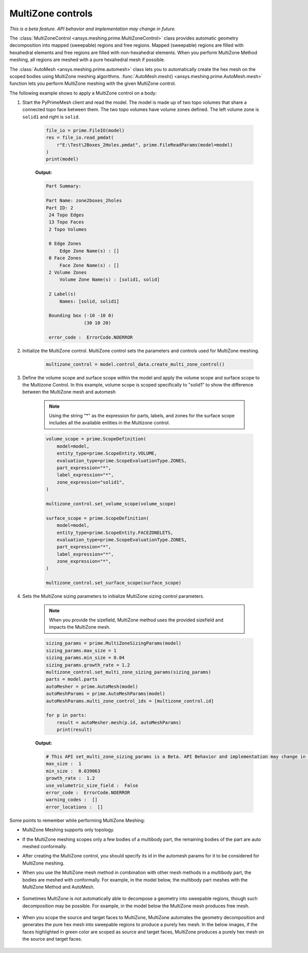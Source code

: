 .. _ref_index_multizone:

==================
MultiZone controls
==================

*This is a beta feature. API behavior and implementation may change in future.*

The :class:`MultiZoneControl <ansys.meshing.prime.MultiZoneControl>` class provides automatic geometry decomposition into mapped (sweepable) regions and free regions. 
Mapped (sweepable) regions are filled with hexahedral elements and free regions are filled with non-hexahedral elements.
When you perform MultiZone Method meshing, all regions are meshed with a pure hexahedral mesh if possible.  

The :class:`AutoMesh <ansys.meshing.prime.automesh>` class lets you to automatically create the hex mesh on the scoped bodies using MultiZone meshing algorithms. 
:func:`AutoMesh.mesh() <ansys.meshing.prime.AutoMesh.mesh>` function lets you  perform MultiZone meshing with the given MultiZone control. 

The following example shows to apply a MultiZone control on a body:

1. Start the PyPrimeMesh client and read the model. The model is made up of two topo volumes that share a connected topo face between them. The two topo volumes have volume zones defined. The left volume zone is ``solid1`` and right is ``solid``.

    .. code-block:: python

       file_io = prime.FileIO(model)
       res = file_io.read_pmdat(
           r"E:\Test\2Boxes_2Holes.pmdat", prime.FileReadParams(model=model)
       )
       print(model)

    **Output:**

    .. code-block:: pycon

       Part Summary:

       Part Name: zone2boxes_2holes
       Part ID: 2
        24 Topo Edges
        13 Topo Faces
        2 Topo Volumes

        0 Edge Zones
            Edge Zone Name(s) : []
        0 Face Zones
            Face Zone Name(s) : []
        2 Volume Zones
            Volume Zone Name(s) : [solid1, solid]

        2 Label(s)
            Names: [solid, solid1]

        Bounding box (-10 -10 0)
                     (30 10 20)

        error_code :  ErrorCode.NOERROR

    .. figure:: ../images/multizone_model.png
        :width: 400pt
        :align: center

2. Initialize the MultiZone control. MultiZone control sets the parameters and controls used for MultiZone meshing.  

    .. code-block:: python

       multizone_control = model.control_data.create_multi_zone_control()

3. Define the volume scope and surface scope within the model and apply the volume scope and surface scope to the Multizone Control. In this example, volume scope is scoped specifically to "solid1" to show the difference between the MultiZone mesh and automesh

    .. note::
         Using the string "*" as the expression for parts, labels, and zones for the surface scope includes all the available entities in the Multizone control.

    .. code-block:: python

        volume_scope = prime.ScopeDefinition(
            model=model,
            entity_type=prime.ScopeEntity.VOLUME,
            evaluation_type=prime.ScopeEvaluationType.ZONES,
            part_expression="*",
            label_expression="*",
            zone_expression="solid1",
        )

        multizone_control.set_volume_scope(volume_scope)

        surface_scope = prime.ScopeDefinition(
            model=model,
            entity_type=prime.ScopeEntity.FACEZONELETS,
            evaluation_type=prime.ScopeEvaluationType.ZONES,
            part_expression="*",
            label_expression="*",
            zone_expression="*",
        )

        multizone_control.set_surface_scope(surface_scope)

4. Sets the MultiZone sizing parameters to initialize MultiZone sizing control parameters.

    .. note::
        When you provide the sizefield, MultiZone method uses the provided sizefield and impacts the MultiZone mesh. 

    .. code-block:: python

        sizing_params = prime.MultiZoneSizingParams(model)
        sizing_params.max_size = 1
        sizing_params.min_size = 0.04
        sizing_params.growth_rate = 1.2
        multizone_control.set_multi_zone_sizing_params(sizing_params)
        parts = model.parts
        autoMesher = prime.AutoMesh(model)
        autoMeshParams = prime.AutoMeshParams(model)
        autoMeshParams.multi_zone_control_ids = [multizone_control.id]

        for p in parts:
            result = autoMesher.mesh(p.id, autoMeshParams)
            print(result)


    **Output:**

    .. code-block:: pycon

        # This API set_multi_zone_sizing_params is a Beta. API Behavior and implementation may change in future.
        max_size :  1
        min_size :  0.039063
        growth_rate :  1.2
        use_volumetric_size_field :  False
        error_code :  ErrorCode.NOERROR
        warning_codes :  []
        error_locations :  []

    .. figure:: ../images/multizone_sizing.png
        :width: 400pt
        :align: center

    .. figure:: ../images/multizone_meshing.png
        :width: 400pt
        :align: center

Some points to remember while performing MultiZone Meshing: 

* MultiZone Meshing supports only topology. 
* If the MultiZone meshing scopes only a few bodies of a multibody part, the remaining bodies of the part are auto meshed conformally.

* After creating the MultiZone control, you should specify its id in the automesh params for it to be considered for MultiZone meshing. 

* When you use the MultiZone mesh method in combination with other mesh methods in a multibody part, the bodies are meshed with conformally. 
  For example, in the model below, the multibody part meshes with the MultiZone Method and AutoMesh.

  .. figure:: ../images/multizone_automesh.png
    :width: 400pt
    :align: center

* Sometimes MultiZone is not automatically able to decompose a geometry into sweepable regions, though such decomposition may be possible. 
  For example, in the model below the MultiZone mesh produces free mesh.  

  .. figure:: ../images/multizone_freemeshpng.png
    :width: 400pt
    :align: center

* When you scope the source and target faces to MultiZone, MultiZone automates the geometry decomposition and generates the pure hex mesh 
  into sweepable regions to produce a purely hex mesh. In the below images, if the faces highlighted in green 
  color are scoped as source and target faces, MultiZone produces a purely hex mesh on the source and target faces.

  .. figure:: ../images/multizone_source_target.png
    :width: 400pt
    :align: center

